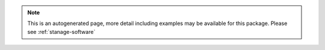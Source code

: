 .. note::

   This is an autogenerated page, more detail including examples may be available for this package. Please see :ref:`stanage-software`
